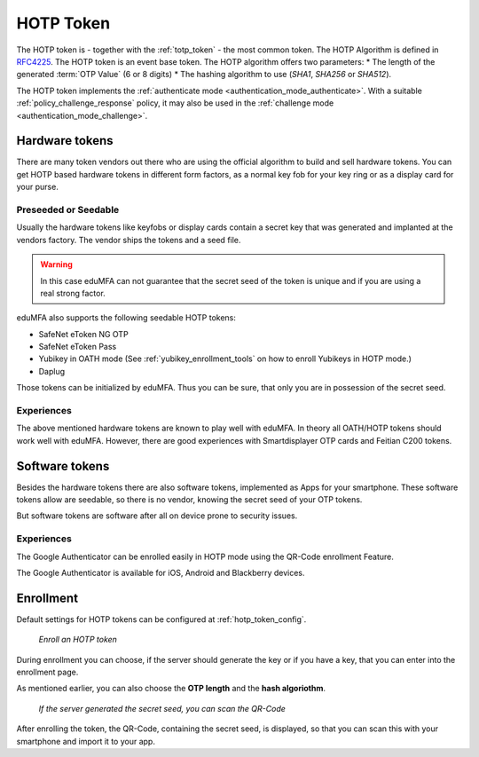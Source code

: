 .. _hotp_token:

HOTP Token
----------

The HOTP token is - together with the :ref:`totp_token` - the most common token.
The HOTP Algorithm is defined in
`RFC4225 <https://tools.ietf.org/html/rfc4226>`_. The HOTP token is an event
base token.
The HOTP algorithm offers two parameters:
* The length of the generated :term:`OTP Value` (6 or 8 digits)
* The hashing algorithm to use (`SHA1`, `SHA256` or `SHA512`).

The HOTP token implements the :ref:`authenticate mode <authentication_mode_authenticate>`.
With a suitable :ref:`policy_challenge_response` policy, it may also be used
in the :ref:`challenge mode <authentication_mode_challenge>`.

Hardware tokens
~~~~~~~~~~~~~~~

.. index:: HOTP tokens

There are many token vendors out there who are using the official algorithm
to build and sell hardware tokens. You can get HOTP based hardware tokens in
different form factors, as a normal key fob for your key ring or as a display
card for your purse.

Preseeded or Seedable
.....................

.. index:: preseeded, seedable

Usually the hardware tokens like keyfobs or display cards contain a secret
key that was generated and implanted at the vendors factory. The vendor ships
the tokens and a seed file.

.. warning:: In this case eduMFA can not guarantee that the secret seed of
   the token is unique and if you are using a real strong factor.

eduMFA also supports the following seedable HOTP tokens:

* SafeNet eToken NG OTP
* SafeNet eToken Pass
* Yubikey in OATH mode (See :ref:`yubikey_enrollment_tools` on how to enroll Yubikeys in HOTP mode.)
* Daplug

Those tokens can be initialized by eduMFA. Thus you can be sure, that
only you are in possession of the secret seed.

Experiences
...........

The above mentioned hardware tokens are known to play well with eduMFA.
In theory all OATH/HOTP tokens should work well with eduMFA. However,
there are good experiences with Smartdisplayer OTP cards and
Feitian C200 tokens.

Software tokens
~~~~~~~~~~~~~~~

Besides the hardware tokens there are also software tokens, implemented as
Apps for your smartphone.
These software tokens allow are seedable, so there is no vendor, knowing the
secret seed of your OTP tokens.

But software tokens are software after all on device prone to security issues.

Experiences
...........

The Google Authenticator can be enrolled easily in HOTP mode using
the QR-Code enrollment Feature.

The Google Authenticator is available for iOS, Android and Blackberry devices.

.. _hotp_token_enrollment:

Enrollment
~~~~~~~~~~

Default settings for HOTP tokens can be configured at :ref:`hotp_token_config`.

.. figure:: images/enroll_hotp1.png
   :width: 500

   *Enroll an HOTP token*

During enrollment you can choose, if the server should generate the key or if
you have a key, that you can enter into the enrollment page.

As mentioned earlier, you can also choose the **OTP length** and the **hash
algoriothm**.

.. figure:: images/enroll_hotp2.png
   :width: 500

   *If the server generated the secret seed, you can scan the QR-Code*

After enrolling the token, the QR-Code, containing the secret seed, is
displayed, so that you can scan this with your smartphone and import it to
your app.
